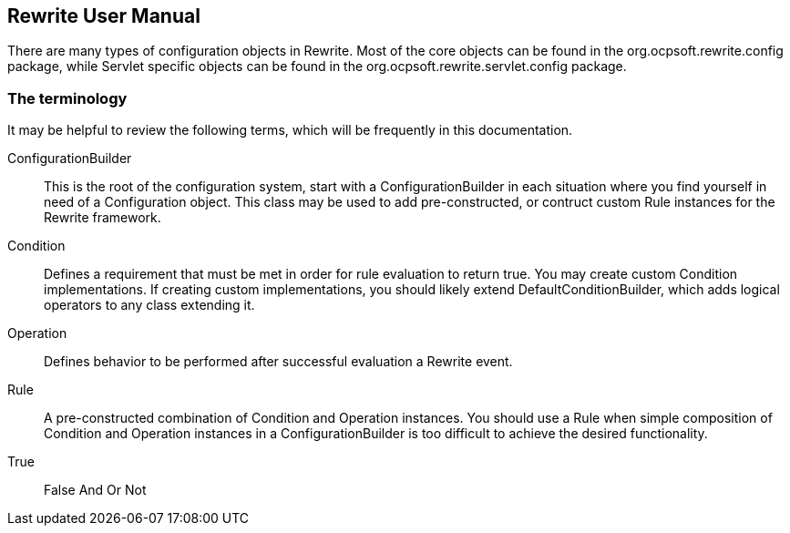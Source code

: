 == Rewrite User Manual

There are many types of configuration objects in Rewrite. Most of the core objects can be found in the +org.ocpsoft.rewrite.config+ package, while Servlet specific objects can be found in the +org.ocpsoft.rewrite.servlet.config+ package.

=== The terminology

It may be helpful to review the following terms, which will be frequently in this documentation.

ConfigurationBuilder:: This is the root of the configuration system, start with a +ConfigurationBuilder+ in each situation where you find yourself in need of a +Configuration+ object. This class may be used to add pre-constructed, or contruct custom +Rule+ instances for the Rewrite framework.

Condition:: Defines a requirement that must be met in order for rule evaluation to return true. You may create custom +Condition+ implementations. If creating custom implementations, you should likely extend +DefaultConditionBuilder+, which  adds logical operators to any class extending it.

Operation:: Defines behavior to be performed after successful evaluation a Rewrite event.

Rule:: A pre-constructed combination of +Condition+ and +Operation+ instances. You should use a +Rule+ when simple composition of +Condition+ and +Operation+ instances in a +ConfigurationBuilder+ is too difficult to achieve the desired functionality.

True:: 
False
And
Or
Not
